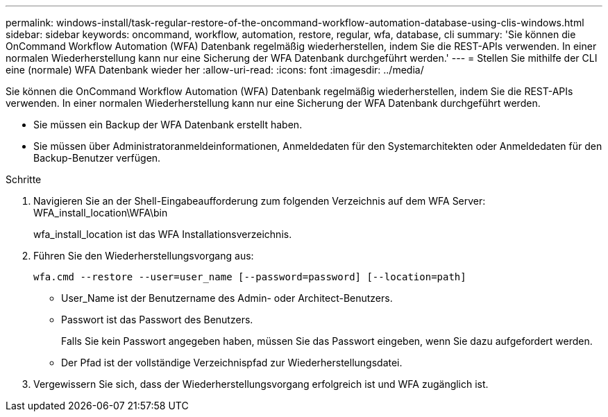 ---
permalink: windows-install/task-regular-restore-of-the-oncommand-workflow-automation-database-using-clis-windows.html 
sidebar: sidebar 
keywords: oncommand, workflow, automation, restore, regular, wfa, database, cli 
summary: 'Sie können die OnCommand Workflow Automation (WFA) Datenbank regelmäßig wiederherstellen, indem Sie die REST-APIs verwenden. In einer normalen Wiederherstellung kann nur eine Sicherung der WFA Datenbank durchgeführt werden.' 
---
= Stellen Sie mithilfe der CLI eine (normale) WFA Datenbank wieder her
:allow-uri-read: 
:icons: font
:imagesdir: ../media/


[role="lead"]
Sie können die OnCommand Workflow Automation (WFA) Datenbank regelmäßig wiederherstellen, indem Sie die REST-APIs verwenden. In einer normalen Wiederherstellung kann nur eine Sicherung der WFA Datenbank durchgeführt werden.

* Sie müssen ein Backup der WFA Datenbank erstellt haben.
* Sie müssen über Administratoranmeldeinformationen, Anmeldedaten für den Systemarchitekten oder Anmeldedaten für den Backup-Benutzer verfügen.


.Schritte
. Navigieren Sie an der Shell-Eingabeaufforderung zum folgenden Verzeichnis auf dem WFA Server: WFA_install_location\WFA\bin
+
wfa_install_location ist das WFA Installationsverzeichnis.

. Führen Sie den Wiederherstellungsvorgang aus:
+
`wfa.cmd --restore --user=user_name [--password=password] [--location=path]`

+
** User_Name ist der Benutzername des Admin- oder Architect-Benutzers.
** Passwort ist das Passwort des Benutzers.
+
Falls Sie kein Passwort angegeben haben, müssen Sie das Passwort eingeben, wenn Sie dazu aufgefordert werden.

** Der Pfad ist der vollständige Verzeichnispfad zur Wiederherstellungsdatei.


. Vergewissern Sie sich, dass der Wiederherstellungsvorgang erfolgreich ist und WFA zugänglich ist.

